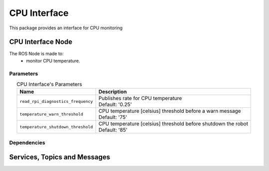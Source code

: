 CPU Interface
=================================

| This package provides an interface for CPU monitoring

CPU Interface Node
--------------------------
The ROS Node is made to:
 - monitor CPU temperature.

Parameters
^^^^^^^^^^^^^^^^^^^^^^^^^^^^^^^^^^^^^^^^

.. list-table:: CPU Interface's Parameters 
   :header-rows: 1
   :widths: auto
   :stub-columns: 0
   :align: center

   *  -  Name
      -  Description
   *  -  ``read_rpi_diagnostics_frequency``
      -  | Publishes rate for CPU temperature
         | Default: '0.25'
   *  -  ``temperature_warn_threshold``
      -  | CPU temperature [celsius] threshold before a warn message
         | Default: '75'
   *  -  ``temperature_shutdown_threshold``
      -  | CPU temperature [celsius] threshold before shutdown the robot
         | Default: '85'


Dependencies
^^^^^^^^^^^^^^^^^^^^^^^^^^^^^^^^^^^^^^^^^^


Services, Topics and Messages
-------------------------------------------------